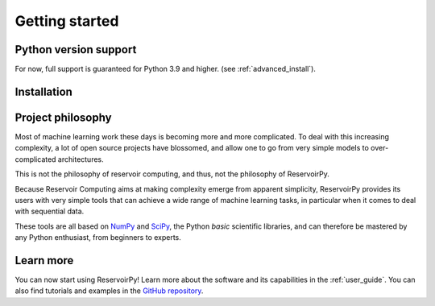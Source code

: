 .. _get_started:

===============
Getting started
===============


Python version support
======================

For now, full support is guaranteed for Python 3.9 and higher.
(see :ref:`advanced_install`).


Installation
============

.. grid:: 1 1 2 2
    :gutter: 3

    .. grid-item-card::
        :class-card: install-card
        :shadow: md

        Installing stable release (v0.3.0)
        ^^^^^^^^^^^^^^^^^^^^^^^^^^^^^^^^^^

        ReservoirPy can be installed via pip from `PyPI <https://pypi.org/project/reservoirpy>`__.

        ++++++++++++++++++++++

        .. code-block:: bash

            pip install reservoirpy

    .. grid-item-card::
        :class-card: install-card
        :shadow: md

        Complete installation guide
        ^^^^^^^^^^^^^^^^^^^^^^^^^^^

        A complete walkthrough for beginners and some instructions for developers.

        .. button-ref:: ../developer_guide/advanced_install
            :color: secondary
            :click-parent:

            Learn more


Project philosophy
==================

Most of machine learning work these days is becoming more and more complicated.
To deal with this increasing complexity, a lot of open source projects have
blossomed, and allow one to go from very simple models to over-complicated
architectures.

This is not the philosophy of reservoir computing, and thus, not the philosophy
of ReservoirPy.

Because Reservoir Computing aims at making complexity emerge from apparent simplicity,
ReservoirPy provides its users with very simple tools that can achieve a wide range
of machine learning tasks, in particular when it comes to deal with sequential data.

These tools are all based on `NumPy <https://numpy.org/>`_ and `SciPy <https://www.scipy.org/>`_,
the Python *basic* scientific libraries, and can therefore be mastered by any Python enthusiast,
from beginners to experts.


Learn more
==========

You can now start using ReservoirPy! Learn more about the software and its capabilities in the :ref:`user_guide`.
You can also find tutorials and examples in the `GitHub repository
<https://github.com/reservoirpy/reservoirpy/tree/master/tutorials>`_.
